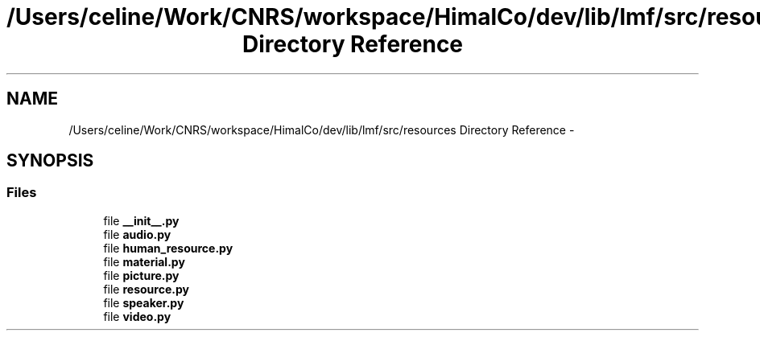 .TH "/Users/celine/Work/CNRS/workspace/HimalCo/dev/lib/lmf/src/resources Directory Reference" 3 "Thu Sep 18 2014" "LMF library" \" -*- nroff -*-
.ad l
.nh
.SH NAME
/Users/celine/Work/CNRS/workspace/HimalCo/dev/lib/lmf/src/resources Directory Reference \- 
.SH SYNOPSIS
.br
.PP
.SS "Files"

.in +1c
.ti -1c
.RI "file \fB__init__\&.py\fP"
.br
.ti -1c
.RI "file \fBaudio\&.py\fP"
.br
.ti -1c
.RI "file \fBhuman_resource\&.py\fP"
.br
.ti -1c
.RI "file \fBmaterial\&.py\fP"
.br
.ti -1c
.RI "file \fBpicture\&.py\fP"
.br
.ti -1c
.RI "file \fBresource\&.py\fP"
.br
.ti -1c
.RI "file \fBspeaker\&.py\fP"
.br
.ti -1c
.RI "file \fBvideo\&.py\fP"
.br
.in -1c
